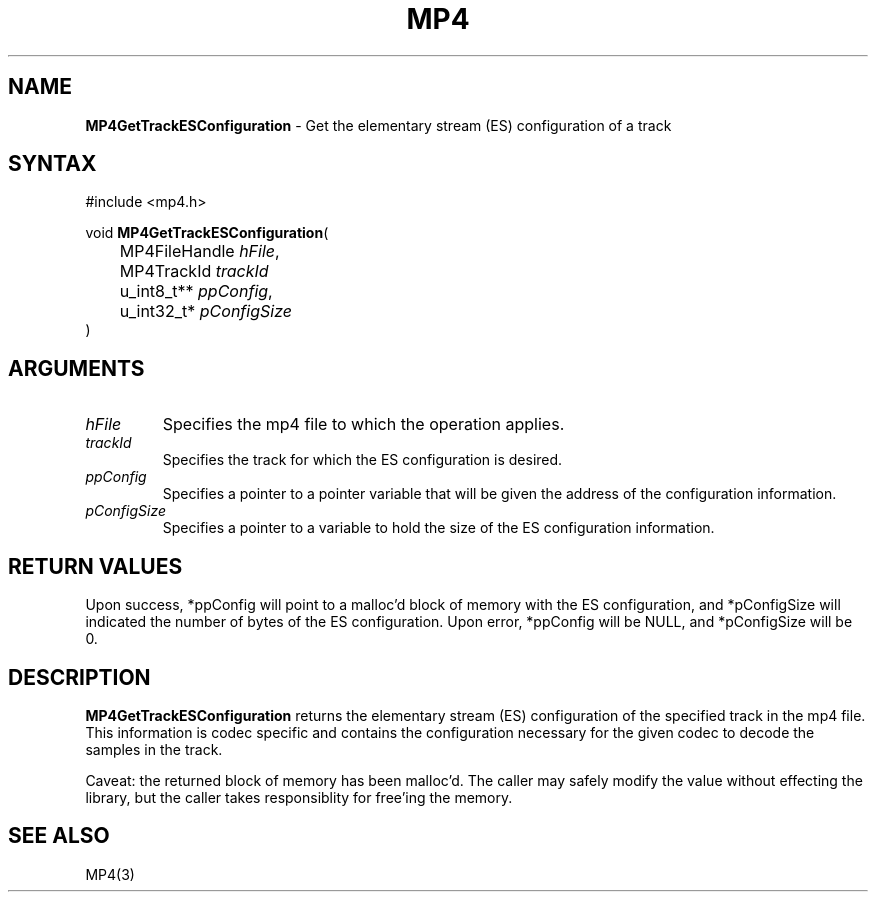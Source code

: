 .TH "MP4" "3" "Version 0.9" "Cisco Systems Inc." "MP4 File Format Library"
.SH "NAME"
.LP 
\fBMP4GetTrackESConfiguration\fR \- Get the elementary stream (ES) configuration of a track
.SH "SYNTAX"
.LP 
#include <mp4.h>
.LP 
void \fBMP4GetTrackESConfiguration\fR(
.br 
	MP4FileHandle \fIhFile\fP,
.br 
	MP4TrackId \fItrackId\fP
.br 
	u_int8_t** \fIppConfig\fP,
.br 
	u_int32_t* \fIpConfigSize\fP
.br 
)
.SH "ARGUMENTS"
.LP 
.TP 
\fIhFile\fP
Specifies the mp4 file to which the operation applies.
.TP 
\fItrackId\fP
Specifies the track for which the ES configuration is desired.
.TP 
\fIppConfig\fP
Specifies a pointer to a pointer variable that will be given the address of the configuration information.
.TP 
\fIpConfigSize\fP
Specifies a pointer to a variable to hold the size of the ES configuration information.
.SH "RETURN VALUES"
.LP 
Upon success, *ppConfig will point to a malloc'd block of memory with the ES configuration, and *pConfigSize will indicated the number of bytes of the ES configuration. Upon error, *ppConfig will be NULL, and *pConfigSize will be 0.
.SH "DESCRIPTION"
.LP 
\fBMP4GetTrackESConfiguration\fR returns the elementary stream (ES) configuration of the specified track in the mp4 file. This information is codec specific and contains the configuration necessary for the given codec to decode the samples in the track. 
.LP 
Caveat: the returned block of memory has been malloc'd. The caller may safely modify the value without effecting the library, but the caller takes responsiblity for free'ing the memory.
.SH "SEE ALSO"
.LP 
MP4(3)
